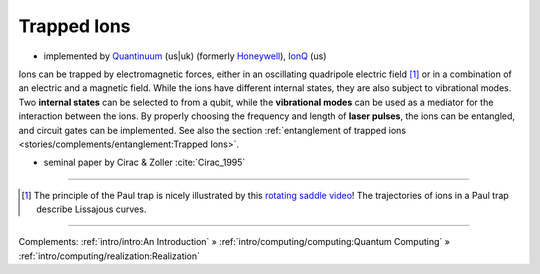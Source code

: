 
Trapped Ions
============

- implemented by
  `Quantinuum <https://www.quantinuum.com>`_ (us|uk) (formerly `Honeywell <https://www.honeywell.com/us/en/company/quantum>`_),
  `IonQ <https://www.ionq.com/>`_ (us)


Ions can be trapped by electromagnetic forces, either in an oscillating quadripole electric field [#Paul]_ or
in a combination of an electric and a magnetic field.
While the ions have different internal states, they are also subject to vibrational modes.
Two **internal states** can be selected to from a qubit, while the **vibrational modes** can be used
as a mediator for the interaction between the ions.
By properly choosing the frequency and length of **laser pulses**, the ions can be entangled, and
circuit gates can be implemented. See also the section
:ref:`entanglement of trapped ions <stories/complements/entanglement:Trapped Ions>`.

- seminal paper by Cirac & Zoller :cite:`Cirac_1995`

-----

.. [#Paul] The principle of the Paul trap is nicely illustrated by this
           `rotating saddle video <https://www.youtube.com/watch?v=XTJznUkAmIY>`_!
           The trajectories of ions in a Paul trap describe Lissajous curves.

-----

Complements:
:ref:`intro/intro:An Introduction` »
:ref:`intro/computing/computing:Quantum Computing` »
:ref:`intro/computing/realization:Realization`
